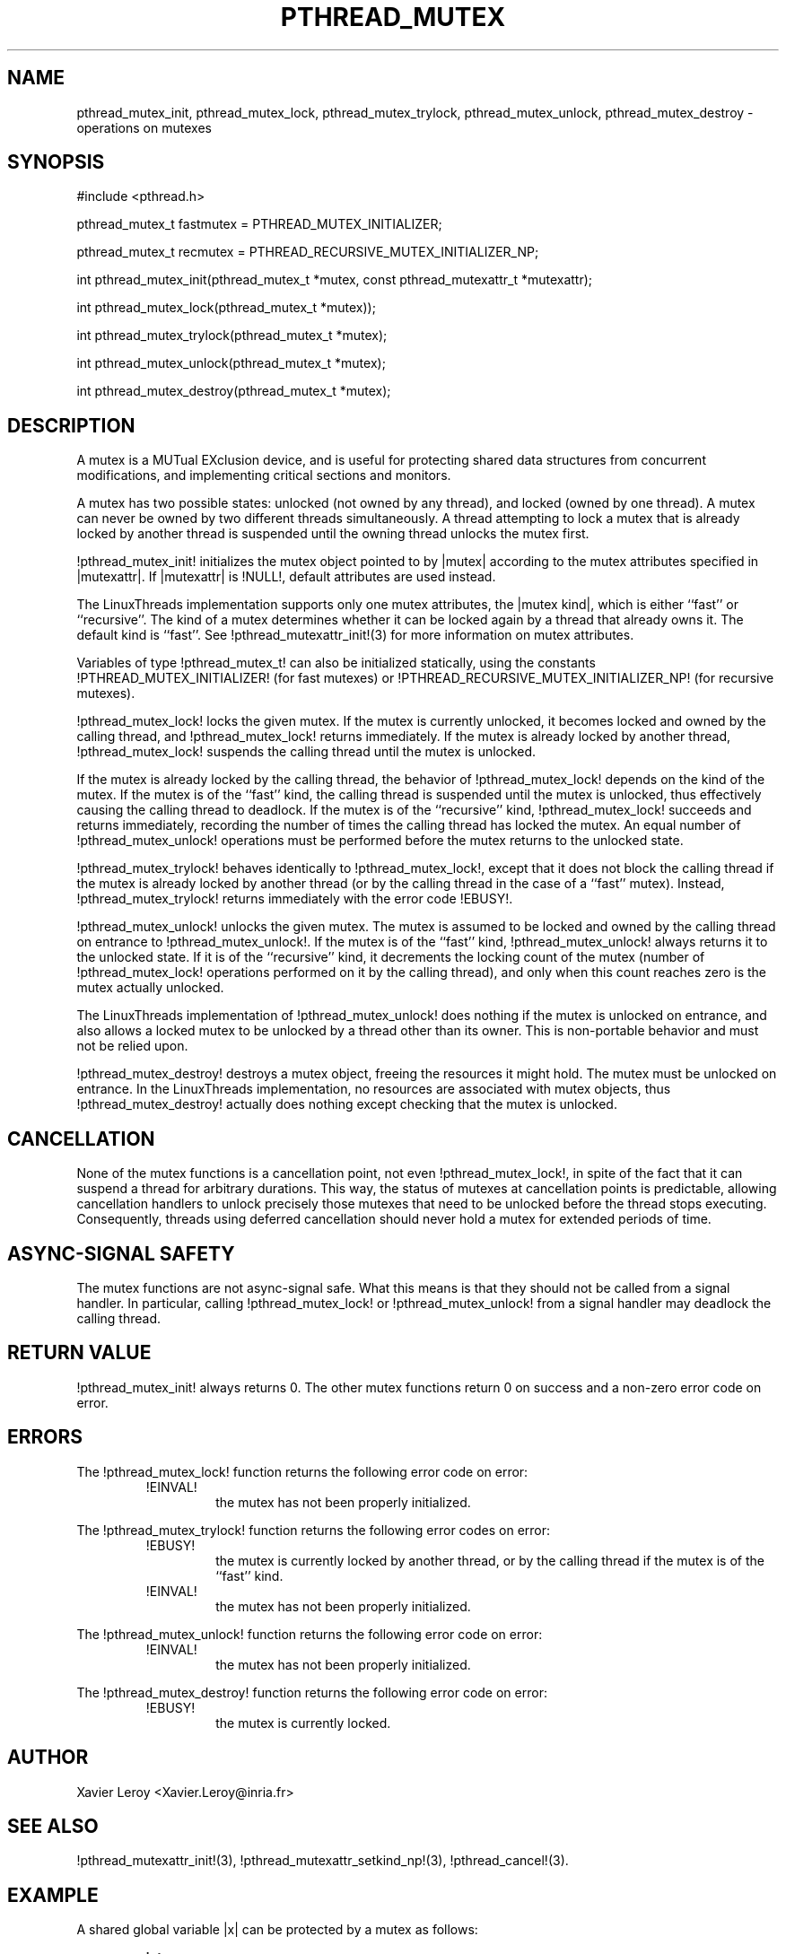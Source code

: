 .TH PTHREAD_MUTEX 3 LinuxThreads

.XREF pthread_mutex_lock
.XREF pthread_mutex_unlock
.XREF pthread_mutex_trylock
.XREF pthread_mutex_destroy

.SH NAME
pthread_mutex_init, pthread_mutex_lock, pthread_mutex_trylock, pthread_mutex_unlock, pthread_mutex_destroy \- operations on mutexes

.SH SYNOPSIS
#include <pthread.h>

pthread_mutex_t fastmutex = PTHREAD_MUTEX_INITIALIZER;

pthread_mutex_t recmutex = PTHREAD_RECURSIVE_MUTEX_INITIALIZER_NP;

int pthread_mutex_init(pthread_mutex_t *mutex, const pthread_mutexattr_t *mutexattr);

int pthread_mutex_lock(pthread_mutex_t *mutex));

int pthread_mutex_trylock(pthread_mutex_t *mutex);

int pthread_mutex_unlock(pthread_mutex_t *mutex);

int pthread_mutex_destroy(pthread_mutex_t *mutex);

.SH DESCRIPTION
A mutex is a MUTual EXclusion device, and is useful for protecting
shared data structures from concurrent modifications, and implementing
critical sections and monitors.

A mutex has two possible states: unlocked (not owned by any thread),
and locked (owned by one thread). A mutex can never be owned by two
different threads simultaneously. A thread attempting to lock a mutex
that is already locked by another thread is suspended until the owning
thread unlocks the mutex first.

!pthread_mutex_init! initializes the mutex object pointed to by
|mutex| according to the mutex attributes specified in |mutexattr|.
If |mutexattr| is !NULL!, default attributes are used instead.

The LinuxThreads implementation supports only one mutex attributes,
the |mutex kind|, which is either ``fast'' or ``recursive''.
The kind of a mutex determines whether
it can be locked again by a thread that already owns it.
The default kind is ``fast''. See !pthread_mutexattr_init!(3) for more
information on mutex attributes.

Variables of type !pthread_mutex_t! can also be initialized
statically, using the constants !PTHREAD_MUTEX_INITIALIZER! (for fast
mutexes) or !PTHREAD_RECURSIVE_MUTEX_INITIALIZER_NP! (for recursive
mutexes).

!pthread_mutex_lock! locks the given mutex. If the mutex is currently
unlocked, it becomes locked and owned by the calling thread, and
!pthread_mutex_lock! returns immediately. If the mutex is already
locked by another thread, !pthread_mutex_lock! suspends the calling
thread until the mutex is unlocked.

If the mutex is already locked by the calling thread, the behavior of
!pthread_mutex_lock! depends on the kind of the mutex. If the mutex is
of the ``fast'' kind, the calling thread is suspended until the mutex
is unlocked, thus effectively causing the calling thread to
deadlock. If the mutex is of the ``recursive'' kind,
!pthread_mutex_lock! succeeds and returns immediately, recording the
number of times the calling thread has locked the mutex. An equal
number of !pthread_mutex_unlock! operations must be performed before
the mutex returns to the unlocked state.

!pthread_mutex_trylock! behaves identically to !pthread_mutex_lock!,
except that it does not block the calling thread if the mutex is
already locked by another thread (or by the calling thread in the case
of a ``fast'' mutex). Instead, !pthread_mutex_trylock! returns
immediately with the error code !EBUSY!.

!pthread_mutex_unlock! unlocks the given mutex. The mutex is assumed
to be locked and owned by the calling thread on entrance to
!pthread_mutex_unlock!. If the mutex is of the ``fast'' kind,
!pthread_mutex_unlock! always returns it to the unlocked state. If it
is of the ``recursive'' kind, it decrements the locking count of the
mutex (number of !pthread_mutex_lock! operations performed on it by
the calling thread), and only when this count reaches zero is the
mutex actually unlocked.

The LinuxThreads implementation of !pthread_mutex_unlock! does nothing
if the mutex is unlocked on entrance, and also allows a locked mutex
to be unlocked by a thread other than its owner. This is non-portable
behavior and must not be relied upon.

!pthread_mutex_destroy! destroys a mutex object, freeing the resources
it might hold. The mutex must be unlocked on entrance. In the
LinuxThreads implementation, no resources are associated with mutex
objects, thus !pthread_mutex_destroy! actually does nothing except
checking that the mutex is unlocked.

.SH CANCELLATION

None of the mutex functions is a cancellation point, not even
!pthread_mutex_lock!, in spite of the fact that it can suspend a
thread for arbitrary durations. This way, the status of mutexes at
cancellation points is predictable, allowing cancellation handlers to
unlock precisely those mutexes that need to be unlocked before the
thread stops executing. Consequently, threads using deferred
cancellation should never hold a mutex for extended periods of time.

.SH "ASYNC-SIGNAL SAFETY"

The mutex functions are not async-signal safe. What this means is that
they should not be called from a signal handler. In particular,
calling !pthread_mutex_lock! or !pthread_mutex_unlock! from a signal
handler may deadlock the calling thread.

.SH "RETURN VALUE"

!pthread_mutex_init! always returns 0. The other mutex functions
return 0 on success and a non-zero error code on error.

.SH ERRORS

The !pthread_mutex_lock! function returns the following error code
on error:
.RS
.TP
!EINVAL!
the mutex has not been properly initialized.
.RE

The !pthread_mutex_trylock! function returns the following error codes
on error:
.RS
.TP
!EBUSY!
the mutex is currently locked by another thread, or by the calling
thread if the mutex is of the ``fast'' kind.

.TP
!EINVAL!
the mutex has not been properly initialized.
.RE

The !pthread_mutex_unlock! function returns the following error code
on error:
.RS
.TP
!EINVAL!
the mutex has not been properly initialized.
.RE

The !pthread_mutex_destroy! function returns the following error code
on error:
.RS
.TP
!EBUSY!
the mutex is currently locked.
.RE

.SH AUTHOR
Xavier Leroy <Xavier.Leroy@inria.fr>

.SH "SEE ALSO"
!pthread_mutexattr_init!(3),
!pthread_mutexattr_setkind_np!(3),
!pthread_cancel!(3).

.SH EXAMPLE

A shared global variable |x| can be protected by a mutex as follows:

.RS
.ft 3
.nf
.sp
int x;
pthread_mutex_t mut = PTHREAD_MUTEX_INITIALIZER;
.ft
.LP
.RE
.fi

All accesses and modifications to |x| should be bracketed by calls to
!pthread_mutex_lock! and !pthread_mutex_unlock! as follows:

.RS
.ft 3
.nf
.sp
pthread_mutex_lock(&mut);
/* operate on x */
pthread_mutex_unlock(&mut);
.ft
.LP
.RE
.fi


